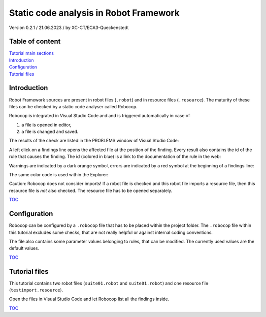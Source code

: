 .. Copyright 2020-2023 Robert Bosch GmbH

.. Licensed under the Apache License, Version 2.0 (the "License");
   you may not use this file except in compliance with the License.
   You may obtain a copy of the License at

.. http://www.apache.org/licenses/LICENSE-2.0

.. Unless required by applicable law or agreed to in writing, software
   distributed under the License is distributed on an "AS IS" BASIS,
   WITHOUT WARRANTIES OR CONDITIONS OF ANY KIND, either express or implied.
   See the License for the specific language governing permissions and
   limitations under the License.

Static code analysis in Robot Framework
=======================================

Version 0.2.1 / 21.06.2023 / by XC-CT/ECA3-Queckenstedt

Table of content
----------------

| `Tutorial main sections <https://htmlpreview.github.io/?https://github.com/test-fullautomation/robotframework-tutorial/blob/develop/robot_framework_tutorial.html>`_

| `Introduction`_
| `Configuration`_
| `Tutorial files`_

Introduction
------------

Robot Framework sources are present in robot files (``.robot``) and in resource files (``.resource``). The maturity of these files can be checked
by a static code analyser called Robocop.

Robocop is integrated in Visual Studio Code and and is triggered automatically in case of

1. a file is opened in editor,
2. a file is changed and saved.

The results of the check are listed in the PROBLEMS window of Visual Studio Code:

.. image:: ./doc_src/images/ProblemsWindow.png

A left click on a findings line opens the affected file at the position of the finding. Every result also contains the id of the rule that causes the finding.
The id (colored in blue) is a link to the documentation of the rule in the web:

.. image:: ./doc_src/images/ProblemsWindow2.png

Warnings are indicated by a dark orange symbol, errors are indicated by a red symbol at the beginning of a findings line:

.. image:: ./doc_src/images/ProblemsWindow3.png

The same color code is used within the Explorer:

.. image:: ./doc_src/images/Explorer.png


Caution: Robocop does not consider imports! If a robot file is checked and this robot file imports a resource file, then this resource file
is *not* also checked. The resource file has to be opened separately.


TOC_


Configuration
-------------

Robocop can be configured by a ``.robocop`` file that has to be placed within the project folder. The ``.robocop`` file within this tutorial excludes some checks,
that are not really helpful or against internal coding conventions.

The file also contains some parameter values belonging to rules, that can be modified. The currently used values are the default values.


TOC_



Tutorial files
--------------

This tutorial contains two robot files (``suite01.robot`` and ``suite01.robot``) and one resource file (``testimport.resource``).

Open the files in Visual Studio Code and let Robocop list all the findings inside.

TOC_

.. _TOC: `Table of content`_

